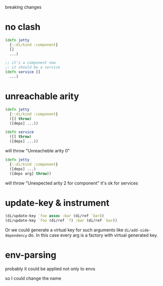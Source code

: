 breaking changes

* no clash
#+begin_src clojure
  (defn jetty
    {::di/kind :component}
    []
    ...)

  ;; it's a component now
  ;; it should be a service
  (defn service []
    ...)
#+end_src

* unreachable arity

#+begin_src clojure
  (defn jetty
    {::di/kind :component}
    ([] throw)
    ([deps] ...))

  (defn service
    ([] throw)
    ([deps] ...))
#+end_src

will throw "Unreacheble arity 0"

#+begin_src clojure
  (defn jetty
    {::di/kind :component}
    ([deps] ...)
    ([deps arg] throw))
#+end_src

will throw "Unexpected arity 2 for component"
it's ok for services

* update-key & instrument

#+begin_src clojure
  (di/update-key `foo assoc :bar (di/ref `bar))
  (di/update-key `foo (di/ref `f) :bar (di/ref `bar))
#+end_src

Or we could generate a virtual key for such arguments like
~di/add-side-dependency~ do. In this case every arg is a factory
with virtual generated key.

* env-parsing

probably it could be applied not only to envs

so I could change the name

